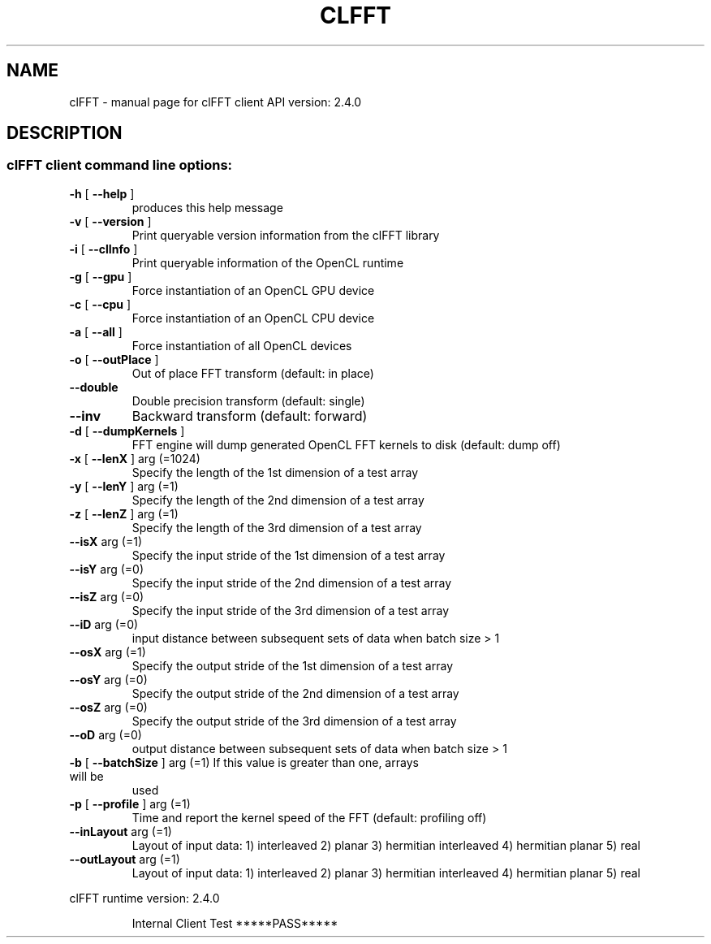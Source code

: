 .\" DO NOT MODIFY THIS FILE!  It was generated by help2man 1.38.2.
.TH CLFFT "1" "April 2015" "clFFT client API version:  2.4.0" "User Commands"
.SH NAME
clFFT \- manual page for clFFT client API version:  2.4.0
.SH DESCRIPTION
.SS "clFFT client command line options:"
.TP
\fB\-h\fR [ \fB\-\-help\fR ]
produces this help message
.TP
\fB\-v\fR [ \fB\-\-version\fR ]
Print queryable version information from the
clFFT library
.TP
\fB\-i\fR [ \fB\-\-clInfo\fR ]
Print queryable information of the OpenCL runtime
.TP
\fB\-g\fR [ \fB\-\-gpu\fR ]
Force instantiation of an OpenCL GPU device
.TP
\fB\-c\fR [ \fB\-\-cpu\fR ]
Force instantiation of an OpenCL CPU device
.TP
\fB\-a\fR [ \fB\-\-all\fR ]
Force instantiation of all OpenCL devices
.TP
\fB\-o\fR [ \fB\-\-outPlace\fR ]
Out of place FFT transform (default: in place)
.TP
\fB\-\-double\fR
Double precision transform (default: single)
.TP
\fB\-\-inv\fR
Backward transform (default: forward)
.TP
\fB\-d\fR [ \fB\-\-dumpKernels\fR ]
FFT engine will dump generated OpenCL FFT kernels
to disk (default: dump off)
.TP
\fB\-x\fR [ \fB\-\-lenX\fR ] arg (=1024)
Specify the length of the 1st dimension of a test
array
.TP
\fB\-y\fR [ \fB\-\-lenY\fR ] arg (=1)
Specify the length of the 2nd dimension of a test
array
.TP
\fB\-z\fR [ \fB\-\-lenZ\fR ] arg (=1)
Specify the length of the 3rd dimension of a test
array
.TP
\fB\-\-isX\fR arg (=1)
Specify the input stride of the 1st dimension of
a test array
.TP
\fB\-\-isY\fR arg (=0)
Specify the input stride of the 2nd dimension of
a test array
.TP
\fB\-\-isZ\fR arg (=0)
Specify the input stride of the 3rd dimension of
a test array
.TP
\fB\-\-iD\fR arg (=0)
input distance between subsequent sets of data
when batch size > 1
.TP
\fB\-\-osX\fR arg (=1)
Specify the output stride of the 1st dimension of
a test array
.TP
\fB\-\-osY\fR arg (=0)
Specify the output stride of the 2nd dimension of
a test array
.TP
\fB\-\-osZ\fR arg (=0)
Specify the output stride of the 3rd dimension of
a test array
.TP
\fB\-\-oD\fR arg (=0)
output distance between subsequent sets of data
when batch size > 1
.TP
\fB\-b\fR [ \fB\-\-batchSize\fR ] arg (=1) If this value is greater than one, arrays will be
used
.TP
\fB\-p\fR [ \fB\-\-profile\fR ] arg (=1)
Time and report the kernel speed of the FFT
(default: profiling off)
.TP
\fB\-\-inLayout\fR arg (=1)
Layout of input data:
1) interleaved
2) planar
3) hermitian interleaved
4) hermitian planar
5) real
.TP
\fB\-\-outLayout\fR arg (=1)
Layout of input data:
1) interleaved
2) planar
3) hermitian interleaved
4) hermitian planar
5) real
.PP
clFFT runtime version:     2.4.0
.IP
Internal Client Test *****PASS*****
